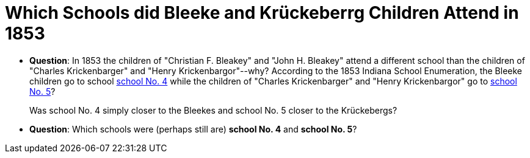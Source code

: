 = Which Schools did Bleeke and Krückeberrg Children Attend in 1853

* **Question**: In 1853 the children of "Christian F. Bleakey" and "John H. Bleakey" attend a different
school than the children of "Charles Krickenbarger" and "Henry Krickenbargor"--why? 
According to the 1853 Indiana School Enumeration, the Bleeke children go to school xref:bleeke:1853-school-enumeration.adoc[school No. 4]
while the children of "Charles Krickenbarger" and "Henry Krickenbargor" go to
xref:krückeberg:1853-school-enumeration.adoc[school No. 5]?
+
Was school No. 4 simply closer to the Bleekes and school No. 5 closer to the
Krückebergs?
* **Question**: Which schools were (perhaps still are)  **school No. 4** and **school No. 5**?
